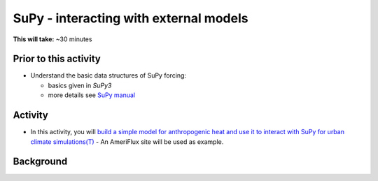 .. _SuPy4:

SuPy - interacting with external models
---------------------------------------

**This will take:**  ~30 minutes

Prior to this activity
~~~~~~~~~~~~~~~~~~~~~~

-  Understand the basic data structures of SuPy forcing:

   - basics given in `SuPy3`
   - more details see `SuPy manual <https://supy.readthedocs.io/en/latest/data-structure/supy-io.html#df_forcing:-forcing-data>`_

Activity
~~~~~~~~

-  In this activity, you will `build a simple model for anthropogenic heat and use it to interact with SuPy for urban climate simulations(T) <https://supy.readthedocs.io/en/latest/tutorial/external-interaction.html>`_
   - An AmeriFlux site will be used as example.


Background
~~~~~~~~~~

